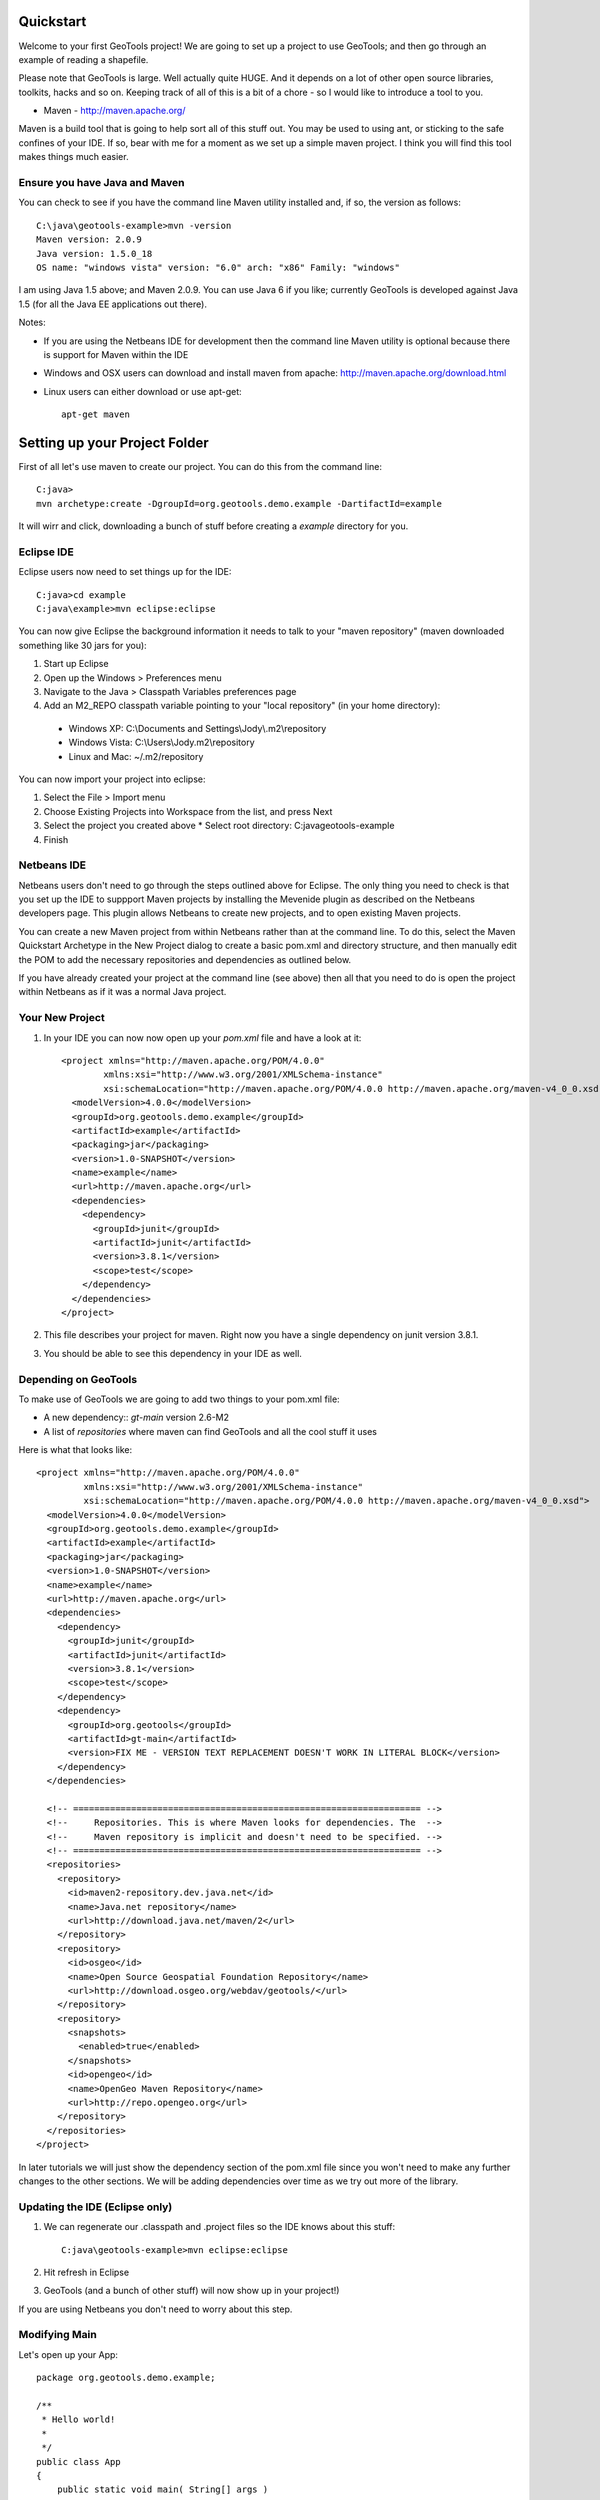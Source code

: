 .. |gtVersion| replace:: 2.6-M2
.. _quickstart:

Quickstart
==========

Welcome to your first GeoTools project! We are going to set up a project to use GeoTools; and then go through an example of reading a shapefile.

Please note that GeoTools is large. Well actually quite HUGE. And it depends on a lot of other open source libraries, toolkits, hacks and so on. Keeping track of all of this is a bit of a chore - so I would like to introduce a tool to you.

*  Maven - http://maven.apache.org/

Maven is a build tool that is going to help sort all of this stuff out. You may be used to using ant, or sticking to the safe confines of your IDE. If so, bear with me for a moment as we set up a simple maven project. I think you will find this tool makes things much easier.

Ensure you have Java and Maven
------------------------------

You can check to see if you have the command line Maven utility installed and, if so, the version as follows::

 C:\java\geotools-example>mvn -version
 Maven version: 2.0.9
 Java version: 1.5.0_18
 OS name: "windows vista" version: "6.0" arch: "x86" Family: "windows"

I am using Java 1.5 above; and Maven 2.0.9. You can use Java 6 if you like; currently GeoTools is developed against Java 1.5 (for all the Java EE applications out there).

Notes:

* If you are using the Netbeans IDE for development then the command line Maven utility is optional because there is support for Maven within the IDE
* Windows and OSX users can download and install maven from apache: http://maven.apache.org/download.html
* Linux users can either download or use apt-get::  
 
    apt-get maven

Setting up your Project Folder
==============================

First of all let's use maven to create our project. You can do this from the command line::

 C:java>
 mvn archetype:create -DgroupId=org.geotools.demo.example -DartifactId=example

It will wirr and click, downloading a bunch of stuff before creating a *example* directory for you.

Eclipse IDE
-----------

Eclipse users now need to set things up for the IDE::

 C:java>cd example
 C:java\example>mvn eclipse:eclipse

You can now give Eclipse the background information it needs to talk to your "maven repository" (maven downloaded something like 30 jars for you):

1. Start up Eclipse
2. Open up the Windows > Preferences menu
3. Navigate to the Java > Classpath Variables preferences page
4. Add an M2_REPO classpath variable pointing to your "local repository" (in your home directory):

 - Windows XP: C:\\Documents and Settings\\Jody\\.m2\\repository
 - Windows Vista: C:\\Users\\Jody\.m2\\repository
 - Linux and Mac: ~/.m2/repository
   
You can now import your project into eclipse:

1. Select the File > Import menu
2. Choose Existing Projects into Workspace from the list, and press Next
3. Select the project you created above
   * Select root directory: C:\java\geotools-example
4. Finish

Netbeans IDE
------------

Netbeans users don't need to go through the steps outlined above for Eclipse. The only thing you need to check is that you set up the IDE to suppport Maven projects by installing the Mevenide plugin as described on the Netbeans developers page. This plugin allows Netbeans to create new projects, and to open existing Maven projects.

You can create a new Maven project from within Netbeans rather than at the command line. To do this, select the Maven Quickstart Archetype in the New Project dialog to create a basic pom.xml and directory structure, and then manually edit the POM to add the necessary repositories and dependencies as outlined below. 

If you have already created your project at the command line (see above) then all that you need to do is open the project within Netbeans as if it was a normal Java project.

Your New Project
----------------

1. In your IDE you can now now open up your *pom.xml* file and have a look at it::

    <project xmlns="http://maven.apache.org/POM/4.0.0"
            xmlns:xsi="http://www.w3.org/2001/XMLSchema-instance"
            xsi:schemaLocation="http://maven.apache.org/POM/4.0.0 http://maven.apache.org/maven-v4_0_0.xsd">
      <modelVersion>4.0.0</modelVersion>
      <groupId>org.geotools.demo.example</groupId>
      <artifactId>example</artifactId>
      <packaging>jar</packaging>
      <version>1.0-SNAPSHOT</version>
      <name>example</name>
      <url>http://maven.apache.org</url>
      <dependencies>
        <dependency>
          <groupId>junit</groupId>
          <artifactId>junit</artifactId>
          <version>3.8.1</version>
          <scope>test</scope>
        </dependency>
      </dependencies>
    </project>

2. This file describes your project for maven. Right now you have a single dependency on junit version 3.8.1.
3. You should be able to see this dependency in your IDE as well.

Depending on GeoTools
---------------------

To make use of GeoTools we are going to add two things to your pom.xml file:

* A new dependency:: *gt-main* version |gtVersion|
* A list of *repositories* where maven can find GeoTools and all the cool stuff it uses

Here is what that looks like::

 <project xmlns="http://maven.apache.org/POM/4.0.0"
          xmlns:xsi="http://www.w3.org/2001/XMLSchema-instance"
          xsi:schemaLocation="http://maven.apache.org/POM/4.0.0 http://maven.apache.org/maven-v4_0_0.xsd">
   <modelVersion>4.0.0</modelVersion>
   <groupId>org.geotools.demo.example</groupId>
   <artifactId>example</artifactId>
   <packaging>jar</packaging>
   <version>1.0-SNAPSHOT</version>
   <name>example</name>
   <url>http://maven.apache.org</url>
   <dependencies>
     <dependency>
       <groupId>junit</groupId>
       <artifactId>junit</artifactId>
       <version>3.8.1</version>
       <scope>test</scope>
     </dependency>
     <dependency>
       <groupId>org.geotools</groupId>
       <artifactId>gt-main</artifactId>
       <version>FIX ME - VERSION TEXT REPLACEMENT DOESN'T WORK IN LITERAL BLOCK</version>
     </dependency>
   </dependencies>
 
   <!-- ================================================================== -->
   <!--     Repositories. This is where Maven looks for dependencies. The  -->
   <!--     Maven repository is implicit and doesn't need to be specified. -->
   <!-- ================================================================== -->
   <repositories>
     <repository>
       <id>maven2-repository.dev.java.net</id>
       <name>Java.net repository</name>
       <url>http://download.java.net/maven/2</url>
     </repository> 
     <repository>
       <id>osgeo</id>
       <name>Open Source Geospatial Foundation Repository</name>
       <url>http://download.osgeo.org/webdav/geotools/</url>
     </repository>
     <repository>
       <snapshots>
         <enabled>true</enabled>
       </snapshots>
       <id>opengeo</id>
       <name>OpenGeo Maven Repository</name>
       <url>http://repo.opengeo.org</url>
     </repository>
   </repositories>
 </project>

In later tutorials we will just show the dependency section of the pom.xml file since you won't need to make any further changes to the other sections. We will be adding dependencies over time as we try out more of the library.

Updating the IDE (Eclipse only)
-------------------------------

1. We can regenerate our .classpath and .project files so the IDE knows about this stuff::

     C:java\geotools-example>mvn eclipse:eclipse

2. Hit refresh in Eclipse
3. GeoTools (and a bunch of other stuff) will now show up in your project!)

If you are using Netbeans you don't need to worry about this step.

Modifying Main
--------------

Let's open up your App::

 package org.geotools.demo.example;

 /**
  * Hello world!
  *
  */
 public class App
 {
     public static void main( String[] args )
     {
         System.out.println( "Hello World!" );
     }
 }

And add some GeoTools code to it::

 package org.geotools.demo.example;

 import org.geotools.factory.GeoTools;
 /**
  * Hello world!
  *
  */
 public class App
 {
     public static void main( String[] args )
     {
         System.out.println( "Hello GeoTools:" + GeoTools.getVersion() );
     }
 }

You can run the application from your IDE::
 Hello GeoTools:2.5.SNAPSHOT

Or from build from the command line::

 C:\java\example>mvn compile
 [INFO] Scanning for projects...
 [INFO] ------------------------------------------------------------------------
 [INFO] Building example
 [INFO]    task-segment: [compile]
 [INFO] ------------------------------------------------------------------------
 [INFO] [resources:resources]
 [INFO] Using default encoding to copy filtered resources.
 [INFO] [compiler:compile]
 [INFO] Nothing to compile - all classes are up to date
 [INFO] ------------------------------------------------------------------------
 [INFO] BUILD SUCCESSFUL
 [INFO] ------------------------------------------------------------------------
 [INFO] Total time: 1 second
 [INFO] Finished at: Thu Jul 16 18:27:45 GMT+10:00 2009
 [INFO] Final Memory: 3M/8M
 [INFO] ------------------------------------------------------------------------

And then run from the command line::

 C:\java\example>mvn exec:java -Dexec.mainClass="org.geotools.demo.example.App"
 [INFO] Scanning for projects...
 [INFO] Searching repository for plugin with prefix: 'exec'.
 [INFO] ----------------------------------------------------------------------------
 [INFO] Building geotools-example
 [INFO]    task-segment: [exec:java]
 [INFO] ----------------------------------------------------------------------------
 [INFO] Preparing exec:java
 [INFO] No goals needed for project - skipping
 [INFO] [exec:java]
 Hello GeoTools:2.5.SNAPSHOT
 [INFO] ------------------------------------------------------------------------
 [INFO] BUILD SUCCESSFUL
 [INFO] ------------------------------------------------------------------------
 [INFO] Total time: 1 second
 [INFO] Finished at: Tue May 29 11:19:13 PDT 2007
 [INFO] Final Memory: 3M/6M
 [INFO] ------------------------------------------------------------------------

Fun Fun Fun.

How to Read a Shapefile
=======================

Now that we have tried out maven, we can get down to working with some real spatial data. The shapefile format used by ESRI products is in very common use, if you do not already have a shapefile please download "world_borders.zip" and "world_borders.prj" from the following location:

* http://www.mappinghacks.com/data/

You can find some more sample data here:

* http://udig.refractions.net/docs/data.zip

After you have found some sample data please please make sure to unzip the archive into the individual files shp, dbf, and shx files. The prj file is used to describe the projection of the data and is very useful if you want to draw or perform analysis.

Adding the Shape and EPSG-HSQL Plugins to your Project
------------------------------------------------------

We are going to start by adding two plugins to GeoTools toolkit. Plugins are used to add functionality to the core library.

Here are the plugins we will be using to to read a shapefile.

* gt2-shape - Is used to reads file.shp, file.dbf, file.shx etc...
* gt2-epsg-hsql - Is used to read file.prj

You can add these plugins by editing your pom.xml dependency section::

    <dependency>
      <groupId>org.geotools</groupId>
      <artifactId>gt-shapefile</artifactId>
      <version>2.5.6</version>
    </dependency>
    <dependency>
      <groupId>org.geotools</groupId>
      <artifactId>gt-epsg-hsql</artifactId>
      <version>2.5.6</version>
    </dependency>

Although 2.5.6 is shown above please please use make use of the correct "version" for the GeoTools you wish to work with.

Refresh your IDE Project Files
------------------------------

1. You will need to kick these dependencies into your IDE with another ::

     C:\\java\\example>mvn eclipse:eclipse

2. Hit refresh in Eclipse
3. You can now see the new dependencies - and everything else they make use of!

Where did all these other JARs come from?
~~~~~~~~~~~~~~~~~~~~~~~~~~~~~~~~~~~~~~~~~

GeoTools is divided up into a series of modules, plugins and extentions. For the back ground information on how GeoTools slots together please read: http://docs.codehaus.org/display/GEOTDOC/02+Meet+the+GeoTools+Library

GeoTools makes use of a lot of third party jars. We really do want to stick to working on spatial code. Following our don't invent here policy we turn to the experts to handle things such as logging, working with java beans. and so on.

You can use maven to provide a tree of dependencies so you can check on what needs what:

Type in the following command::

 C:\java\example> mvn dependency:tree 
 mvn dependency:tree
 [INFO] Scanning for projects...
 [INFO] Searching repository for plugin with prefix: 'dependency'.
 [INFO] ------------------------------------------------------------------------
 [INFO] Building example
 [INFO]    task-segment: [dependency:tree]
 [INFO] ------------------------------------------------------------------------
 [INFO] [dependency:tree]
 [INFO] org.geotools.demo.example:example:jar:1.0-SNAPSHOT
 [INFO] +- junit:junit:jar:3.8.1:test
 [INFO] +- org.geotools:gt-main:jar:2.5.6:compile
 [INFO] |  +- org.geotools:gt-api:jar:2.5.6:compile
 [INFO] |  +- com.vividsolutions:jts:jar:1.9:compile
 [INFO] |  +- jdom:jdom:jar:1.0:compile
 [INFO] |  \- commons-beanutils:commons-beanutils:jar:1.7.0:compile
 [INFO] |     \- commons-logging:commons-logging:jar:1.0.3:compile
 [INFO] +- org.geotools:gt-shapefile:jar:2.5.6:compile
 [INFO] |  +- org.geotools:gt-referencing:jar:2.5.6:compile
 [INFO] |  |  +- java3d:vecmath:jar:1.3.1:compile
 [INFO] |  |  +- commons-pool:commons-pool:jar:1.3:compile
 [INFO] |  |  \- org.geotools:gt-metadata:jar:2.5.6:compile
 [INFO] |  |     +- org.opengis:geoapi:jar:2.2.0:compile
 [INFO] |  |     \- net.java.dev.jsr-275:jsr-275:jar:1.0-beta-2:compile
 [INFO] |  \- velocity:velocity:jar:1.4:compile
 [INFO] |     \- velocity:velocity-dep:jar:1.4:runtime
 [INFO] \- org.geotools:gt-epsg-hsql:jar:2.5.6:compile
 [INFO]    \- hsqldb:hsqldb:jar:1.8.0.7:compile
 [INFO] ------------------------------------------------------------------------
 [INFO] BUILD SUCCESSFUL
 [INFO] ------------------------------------------------------------------------
 [INFO] Total time: 5 seconds
 [INFO] Finished at: Thu Jul 16 18:53:58 GMT+10:00 2009
 [INFO] Final Memory: 10M/22M
 [INFO] ------------------------------------------------------------------------

Example Code
~~~~~~~~~~~~

The following example is available from:
* http://svn.osgeo.org/geotools/trunk/demo/example/src/main/java/org/geotools/demo/FirstProject.java
* included in the demo directory when you download geotools

The code has been cut & pasted into the document here; but please consider either of the above sources as they may have useful corrections or clarifications added since this document has been written.

Application
-----------
1. Please create the file **FirstProject.java**
2. Copy and paste in the following code:

   .. literalinclude:: ../../../../demo/example/src/main/java/org/geotools/demo/FirstProject.java
      :language: java
   
Running your Application
------------------------

There are several ways to run this application easily:

* You can run your application in your IDE - on my system it calculated the following for a sample shapefile::

      Welcome to GeoTools:2.5.6
      You chose to open this file: bc_border.shp
      Reading content bc_border
      Total Length 383.8965970055014

* Or from the command line::

     C:\java\example>mvn exec:java -Dexec.mainClass="org.geotools.demo.example.FirstProject"
     [INFO] Scanning for projects...
     [INFO] Searching repository for plugin with prefix: 'exec'.
     [INFO] ------------------------------------------------------------------------
     [INFO] Building geotools-example
     [INFO]    task-segment: [exec:java]
     [INFO] ------------------------------------------------------------------------
     [INFO] Preparing exec:java
     [INFO] No goals needed for project - skipping
     [INFO] [exec:java]
     Welcome to GeoTools:2.5.6
     You chose to open this file: bc_border.shp
     Reading content bc_border
     Total Length 383.8965970055014

Questions
=========

What Does ShapefileDataStore do?
--------------------------------

Here is how this all fits together:

* DataStore represents the shapefile and allows you to work with the "shp", "dbf" and "prj" files as a group (even generating a new "qnx" index if needed)
* FeatureSource is used to read the data in the shapefile; you can perform queries and get a FeatureCollection out
* FeatureStoreis used to modify the data; you can add features; and update features etc...
* FeatureCollection is used work with Features. Please note that this is more like a result set or data stream than a Java Collection (you will need to close each iterator after use)
* Iterator, FeatureIterator or FeatureVisitors can all be used process the Features in your FeatureCollection.
* Each Feature has a Geometry (a JTS Geometry object)
* Each Feature has a number of Attributes (String, Integers, etc...)
* The FeatureCollection has a schema (ie a FeatureType) which tells you what the String, Integers, etc mean
* There is a CoordinateReferenceSystem to tell you what the Coordinates mean - so if you want to draw the shapefile you can tell where in the world the coordinates go.
  
How can I write a Shapefile?
----------------------------

A couple tutorials show how to write a shapefile:

 * http://docs.codehaus.org/display/GEOTDOC/05+SHP2SHP+Lab
 * http://docs.codehaus.org/display/GEOTDOC/06+CSV2SHP+Lab

Can the program read files that are several MB in size?
-------------------------------------------------------

Yes the shapefile reading code actually does not read anything until you open up an iterator(); and then it only keeps the file open as you call next(), .. hasNext(), ... next() ... etc...

The approach used is to "stream" the content into your application as you read; it does NOT load it into memory allowing you to work with massive files. GIS data is almost always big; so this approach is needed.

If you have database experience you may wish to think of a FeatureCollection as a prepared statement, and iterator() as executing the query.

How can I see a shapefile?
--------------------------

The following tutorial covers creating a style and drawing an image using a shapefile:
* http://docs.codehaus.org/display/GEOTDOC/09+ShapeLab

